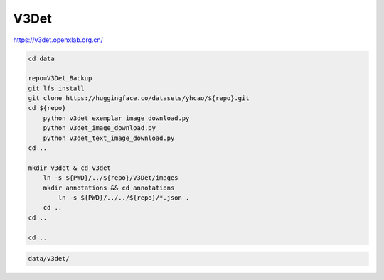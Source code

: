 V3Det
=====

https://v3det.openxlab.org.cn/

.. code-block:: bash

    cd data

    repo=V3Det_Backup
    git lfs install
    git clone https://huggingface.co/datasets/yhcao/${repo}.git
    cd ${repo}
        python v3det_exemplar_image_download.py
        python v3det_image_download.py
        python v3det_text_image_download.py
    cd ..

    mkdir v3det & cd v3det
        ln -s ${PWD}/../${repo}/V3Det/images
        mkdir annotations && cd annotations
            ln -s ${PWD}/../../${repo}/*.json .
        cd ..
    cd ..

    cd ..

.. code::

    data/v3det/
